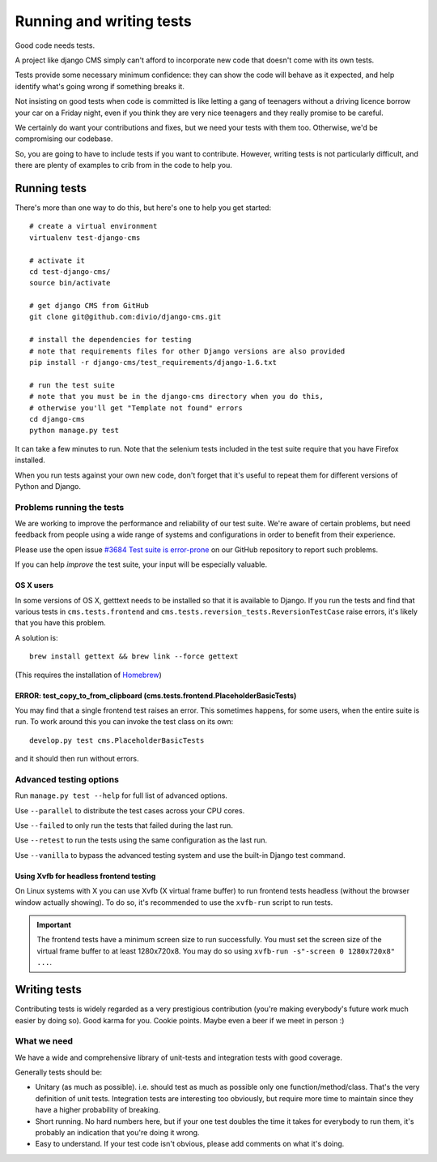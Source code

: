 ..  _testing:

#########################
Running and writing tests
#########################

Good code needs tests.

A project like django CMS simply can't afford to incorporate new code that
doesn't come with its own tests.

Tests provide some necessary minimum confidence: they can show the code will
behave as it expected, and help identify what's going wrong if something breaks
it.

Not insisting on good tests when code is committed is like letting a gang of
teenagers without a driving licence borrow your car on a Friday night, even if
you think they are very nice teenagers and they really promise to be careful.

We certainly do want your contributions and fixes, but we need your tests with
them too. Otherwise, we'd be compromising our codebase.

So, you are going to have to include tests if you want to contribute. However,
writing tests is not particularly difficult, and there are plenty of examples to
crib from in the code to help you.

*************
Running tests
*************

There's more than one way to do this, but here's one to help you get started::

    # create a virtual environment
    virtualenv test-django-cms

    # activate it
    cd test-django-cms/
    source bin/activate

    # get django CMS from GitHub
    git clone git@github.com:divio/django-cms.git

    # install the dependencies for testing
    # note that requirements files for other Django versions are also provided
    pip install -r django-cms/test_requirements/django-1.6.txt

    # run the test suite
    # note that you must be in the django-cms directory when you do this,
    # otherwise you'll get "Template not found" errors
    cd django-cms
    python manage.py test


It can take a few minutes to run. Note that the selenium tests included in the
test suite require that you have Firefox installed.

When you run tests against your own new code, don't forget that it's useful to
repeat them for different versions of Python and Django.

Problems running the tests
==========================

We are working to improve the performance and reliability of our test suite. We're aware of certain
problems, but need feedback from people using a wide range of systems and configurations in order
to benefit from their experience.

Please use the open issue `#3684 Test suite is error-prone
<https://github.com/divio/django-cms/issues/3684>`_ on our GitHub repository to report such
problems.

If you can help *improve* the test suite, your input will be especially valuable.

OS X users
----------

In some versions of OS X, getttext needs to be installed so that it is
available to Django. If you run the tests and find that various tests in
``cms.tests.frontend`` and ``cms.tests.reversion_tests.ReversionTestCase``
raise errors, it's likely that you have this problem.

A solution is::

    brew install gettext && brew link --force gettext

(This requires the installation of `Homebrew <http://brew.sh>`_)

ERROR: test_copy_to_from_clipboard (cms.tests.frontend.PlaceholderBasicTests)
-----------------------------------------------------------------------------

You may find that a single frontend test raises an error. This sometimes happens, for some users,
when the entire suite is run. To work around this you can invoke the test class on its own::

    develop.py test cms.PlaceholderBasicTests

and it should then run without errors.

Advanced testing options
========================

Run ``manage.py test --help`` for full list of advanced options.

Use ``--parallel`` to distribute the test cases across your CPU cores.

Use ``--failed`` to only run the tests that failed during the last run.

Use ``--retest`` to run the tests using the same configuration as the last run.

Use ``--vanilla`` to bypass the advanced testing system and use the built-in
Django test command.


Using Xvfb for headless frontend testing
----------------------------------------

On Linux systems with X you can use Xvfb (X virtual frame buffer) to run
frontend tests headless (without the browser window actually showing). To do
so, it's recommended to use the ``xvfb-run`` script to run tests.

.. important::

    The frontend tests have a minimum screen size to run successfully. You must
    set the screen size of the virtual frame buffer to at least 1280x720x8.
    You may do so using ``xvfb-run -s"-screen 0 1280x720x8" ...``.


*************
Writing tests
*************

Contributing tests is widely regarded as a very prestigious contribution (you're
making everybody's future work much easier by doing so). Good karma for you.
Cookie points. Maybe even a beer if we meet in person :)

What we need
============

We have a wide and comprehensive library of unit-tests and integration tests
with good coverage.

Generally tests should be:

* Unitary (as much as possible). i.e. should test as much as possible only one
  function/method/class. That's the very definition of unit tests. Integration
  tests are interesting too obviously, but require more time to maintain since
  they have a higher probability of breaking.
* Short running. No hard numbers here, but if your one test doubles the time it
  takes for everybody to run them, it's probably an indication that you're doing
  it wrong.
* Easy to understand. If your test code isn't obvious, please add comments on
  what it's doing.
